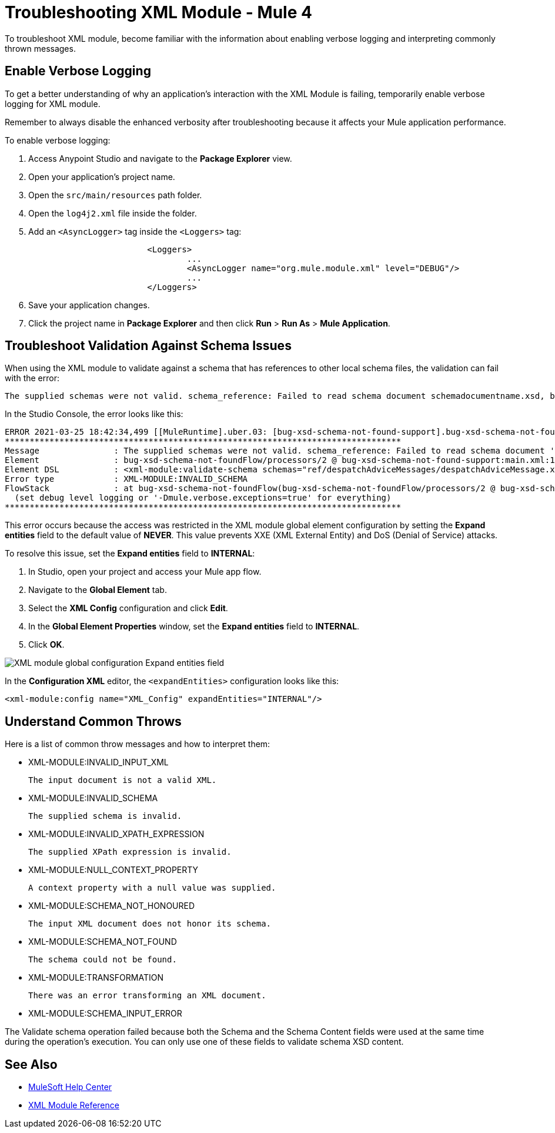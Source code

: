 = Troubleshooting XML Module - Mule 4

To troubleshoot XML module, become familiar with the information about enabling verbose logging and interpreting commonly thrown messages.

== Enable Verbose Logging

To get a better understanding of why an application's interaction with the XML Module is failing, temporarily enable verbose logging for XML module. +

Remember to always disable the enhanced verbosity after troubleshooting because it affects your Mule application performance.

To enable verbose logging:

. Access Anypoint Studio and navigate to the *Package Explorer* view.
. Open your application's project name.
. Open the `src/main/resources` path folder.
. Open the `log4j2.xml` file inside the folder.
. Add an `<AsyncLogger>` tag inside the `<Loggers>` tag:
+
[source,xml,linenums]
----
			<Loggers>
				...
				<AsyncLogger name="org.mule.module.xml" level="DEBUG"/>
				...
			</Loggers>
----
[start=6]
. Save your application changes.
. Click the project name in *Package Explorer* and then click *Run* > *Run As* > *Mule Application*.

== Troubleshoot Validation Against Schema Issues

When using the XML module to validate against a schema that has references to other local schema files, the validation can fail with the error:

```
The supplied schemas were not valid. schema_reference: Failed to read schema document schemadocumentname.xsd, because file access is not allowed due to restriction set by the accessExternalSchema property
```

In the Studio Console, the error looks like this:
```
ERROR 2021-03-25 18:42:34,499 [[MuleRuntime].uber.03: [bug-xsd-schema-not-found-support].bug-xsd-schema-not-foundFlow.CPU_INTENSIVE @52ec9ec0] [processor: ; event: 026a10a0-8db3-11eb-80a6-3c22fb270222] org.mule.runtime.core.internal.exception.DefaultSystemExceptionStrategy:
********************************************************************************
Message               : The supplied schemas were not valid. schema_reference: Failed to read schema document 'schemadocumentname.xsd', because 'file' access is not allowed due to restriction set by the accessExternalSchema property.
Element               : bug-xsd-schema-not-foundFlow/processors/2 @ bug-xsd-schema-not-found-support:main.xml:16 (Validate schema)
Element DSL           : <xml-module:validate-schema schemas="ref/despatchAdviceMessages/despatchAdviceMessage.xsd"></xml-module:validate-schema>
Error type            : XML-MODULE:INVALID_SCHEMA
FlowStack             : at bug-xsd-schema-not-foundFlow(bug-xsd-schema-not-foundFlow/processors/2 @ bug-xsd-schema-not-found-support:main.xml:16 (Validate schema))
  (set debug level logging or '-Dmule.verbose.exceptions=true' for everything)
********************************************************************************
```

This error occurs because the access was restricted in the XML module global element configuration by setting the *Expand entities* field to the default value of *NEVER*. This value prevents XXE (XML External Entity) and DoS (Denial of Service) attacks.

To resolve this issue, set the *Expand entities* field to *INTERNAL*:

. In Studio, open your project and access your Mule app flow.
. Navigate to the *Global Element* tab.
. Select the *XML Config* configuration and click *Edit*.
. In the *Global Element Properties* window, set the *Expand entities* field to *INTERNAL*.
. Click *OK*.

image::xml-validate-schema-4.png[XML module global configuration Expand entities field]

In the *Configuration XML* editor, the `<expandEntities>` configuration looks like this:

[source,xml,linenums]
----
<xml-module:config name="XML_Config" expandEntities="INTERNAL"/>
----


== Understand Common Throws

Here is a list of common throw messages and how to interpret them:

* XML-MODULE:INVALID_INPUT_XML

 The input document is not a valid XML.

* XML-MODULE:INVALID_SCHEMA

 The supplied schema is invalid.

* XML-MODULE:INVALID_XPATH_EXPRESSION

 The supplied XPath expression is invalid.

* XML-MODULE:NULL_CONTEXT_PROPERTY

 A context property with a null value was supplied.

* XML-MODULE:SCHEMA_NOT_HONOURED

 The input XML document does not honor its schema.

 * XML-MODULE:SCHEMA_NOT_FOUND

  The schema could not be found.

* XML-MODULE:TRANSFORMATION

 There was an error transforming an XML document.

* XML-MODULE:SCHEMA_INPUT_ERROR

The Validate schema operation failed because both the Schema and the Schema Content fields were used at the same time during the operation's execution. You can only use one of these fields to validate schema XSD content.


== See Also
* https://help.mulesoft.com[MuleSoft Help Center]
* xref:xml-reference.adoc[XML Module Reference]
